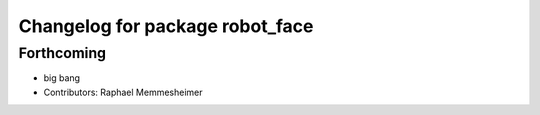 ^^^^^^^^^^^^^^^^^^^^^^^^^^^^^^^^
Changelog for package robot_face
^^^^^^^^^^^^^^^^^^^^^^^^^^^^^^^^

Forthcoming
-----------
* big bang
* Contributors: Raphael Memmesheimer
